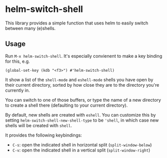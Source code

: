 * helm-switch-shell

  This library provides a simple function that uses helm to easily switch between many (e)shells.

** Usage

   Run ~M-x helm-switch-shell~. It's especially convienent to make a key binding for this, e.g.

#+begin_src elisp
(global-set-key (kdb "<f3>") #'helm-switch-shell)
#+end_src

   It show a list of the ~shell-mode~ and ~eshell-mode~ shells you have open by their current directory, sorted by how close they are to the directory you're currently in.

   You can switch to one of those buffers, or type the name of a new directory to create a shell there (defaulting to your current directory).

   By default, new shells are created with ~eshell~. You can customize this by setting ~helm-switch-shell-new-shell-type~ to be ~'shell~, in which case new shells will be created with ~shell~.

   It provides the following keybindings:

   - ~C-s~: open the indicated shell in horizontal split (~split-window-below~)
   - ~C-v~: open the indicated shell in a vertical split (~split-window-right~)
